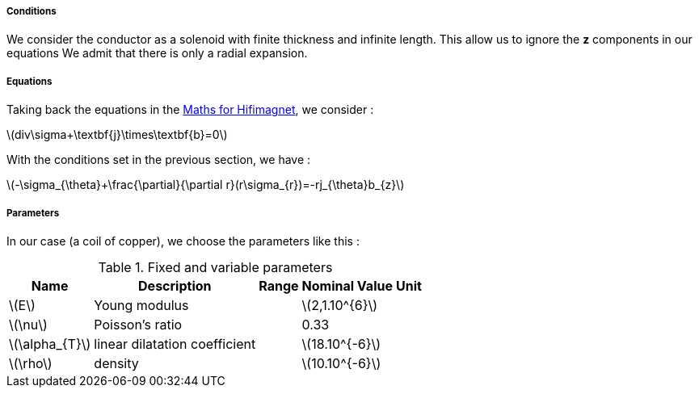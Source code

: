 
===== Conditions

We consider the conductor as a solenoid with finite thickness and infinite length. This allow us to ignore the *z* components in our equations
We admit that there is only a radial expansion.

===== Equations

Taking back the equations in the link:/math.adoc[Maths for Hifimagnet], we consider :

latexmath:[div\sigma+\textbf{j}\times\textbf{b}=0]

With the conditions set in the previous section, we have :

latexmath:[-\sigma_{\theta}+\frac{\partial}{\partial r}(r\sigma_{r})=-rj_{\theta}b_{z}]

===== Parameters

In our case (a coil of copper), we choose the parameters like this :

.Fixed and variable parameters
[%autowidth.spread,options="header"]
|===
^|Name ^|Description ^|Range ^|Nominal Value ^|Unit

|latexmath:[E]
|Young modulus
^|
^|latexmath:[2,1.10^{6}]
|

|latexmath:[\nu]
|Poisson's ratio
^|
^|0.33
|

|latexmath:[\alpha_{T}]
|linear dilatation coefficient
^|
^|latexmath:[18.10^{-6}]
|

|latexmath:[\rho]
|density
^|
^|latexmath:[10.10^{-6}]
|
|===
